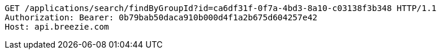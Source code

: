 [source,http,options="nowrap"]
----
GET /applications/search/findByGroupId?id=ca6df31f-0f7a-4bd3-8a10-c03138f3b348 HTTP/1.1
Authorization: Bearer: 0b79bab50daca910b000d4f1a2b675d604257e42
Host: api.breezie.com

----